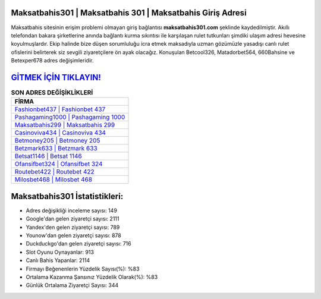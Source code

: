 ﻿Maksatbahis301 | Maksatbahis 301 | Maksatbahis Giriş Adresi
===================================

.. image:: images/maksatbahis-giris.jpg
   :width: 600
   
Maksatbahis sitesinin erişim problemi olmayan giriş bağlantısı **maksatbahis301.com** şeklinde kaydedilmiştir. Akıllı telefondan bakara şirketlerine anında bağlantı kurma sıkıntısı ile karşılaşan rulet tutkunları şimdiki ulaşım adresi hevesine koyulmuşlardır. Ekip halinde bize düşen sorumluluğu icra etmek maksadıyla uzman gözümüzle yasadışı canlı rulet ofislerini belirterek siz sevgili ziyaretçilere ön ayak olacağız. Konuşulan Betcool326, Matadorbet564, 660Bahsine ve Betexper678 adres değişimleridir.

`GİTMEK İÇİN TIKLAYIN! <https://urlday.cc/git>`_
==============

.. list-table:: **SON ADRES DEĞİŞİKLİKLERİ**
   :widths: 100
   :header-rows: 1

   * - FİRMA
   * - `Fashionbet437 | Fashionbet 437 <fashionbet437-fashionbet-437-fashionbet-giris-adresi.html>`_
   * - `Pashagaming1000 | Pashagaming 1000 <pashagaming1000-pashagaming-1000-pashagaming-giris-adresi.html>`_
   * - `Maksatbahis299 | Maksatbahis 299 <maksatbahis299-maksatbahis-299-maksatbahis-giris-adresi.html>`_	 
   * - `Casinoviva434 | Casinoviva 434 <casinoviva434-casinoviva-434-casinoviva-giris-adresi.html>`_	 
   * - `Betmoney205 | Betmoney 205 <betmoney205-betmoney-205-betmoney-giris-adresi.html>`_ 
   * - `Betzmark633 | Betzmark 633 <betzmark633-betzmark-633-betzmark-giris-adresi.html>`_
   * - `Betsat1146 | Betsat 1146 <betsat1146-betsat-1146-betsat-giris-adresi.html>`_	 
   * - `Ofansifbet324 | Ofansifbet 324 <ofansifbet324-ofansifbet-324-ofansifbet-giris-adresi.html>`_
   * - `Routebet422 | Routebet 422 <routebet422-routebet-422-routebet-giris-adresi.html>`_
   * - `Milosbet468 | Milosbet 468 <milosbet468-milosbet-468-milosbet-giris-adresi.html>`_
	 
Maksatbahis301 İstatistikleri:
===================================	 
* Adres değişikliği inceleme sayısı: 149
* Google'dan gelen ziyaretçi sayısı: 2111
* Yandex'den gelen ziyaretçi sayısı: 789
* Younow'dan gelen ziyaretçi sayısı: 878
* Duckduckgo'dan gelen ziyaretçi sayısı: 716
* Slot Oyunu Oynayanlar: 913
* Canlı Bahis Yapanlar: 2114
* Firmayı Beğenenlerin Yüzdelik Sayısı(%): %83
* Ortalama Kazanma Şansınız Yüzdelik Olarak(%): %83
* Günlük Ortalama Ziyaretçi Sayısı: 344
